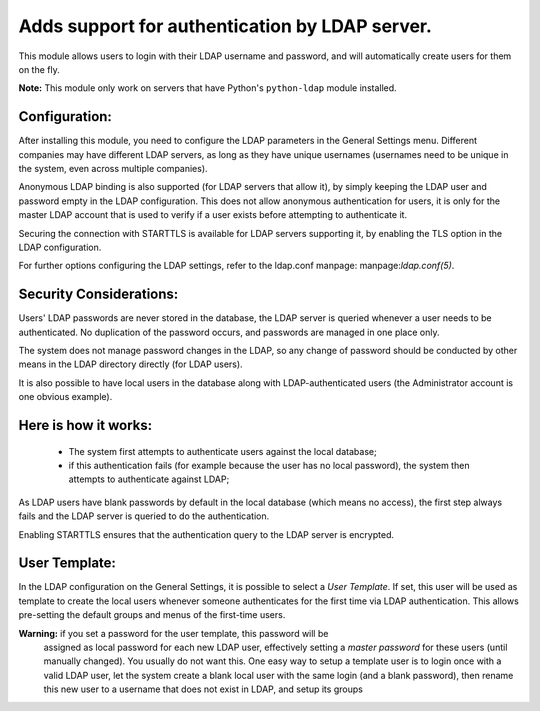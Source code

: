 Adds support for authentication by LDAP server.
===============================================
This module allows users to login with their LDAP username and password, and
will automatically create users for them on the fly.

**Note:** This module only work on servers that have Python's ``python-ldap`` module installed.

Configuration:
--------------
After installing this module, you need to configure the LDAP parameters in the
General Settings menu. Different companies may have different
LDAP servers, as long as they have unique usernames (usernames need to be unique
in the system, even across multiple companies).

Anonymous LDAP binding is also supported (for LDAP servers that allow it), by
simply keeping the LDAP user and password empty in the LDAP configuration.
This does not allow anonymous authentication for users, it is only for the master
LDAP account that is used to verify if a user exists before attempting to
authenticate it.

Securing the connection with STARTTLS is available for LDAP servers supporting
it, by enabling the TLS option in the LDAP configuration.

For further options configuring the LDAP settings, refer to the ldap.conf
manpage: manpage:`ldap.conf(5)`.

Security Considerations:
------------------------
Users' LDAP passwords are never stored in the database, the LDAP server
is queried whenever a user needs to be authenticated. No duplication of the
password occurs, and passwords are managed in one place only.

The system does not manage password changes in the LDAP, so any change of password
should be conducted by other means in the LDAP directory directly (for LDAP users).

It is also possible to have local users in the database along with
LDAP-authenticated users (the Administrator account is one obvious example).

Here is how it works:
---------------------
    * The system first attempts to authenticate users against the local
      database;
    * if this authentication fails (for example because the user has no local
      password), the system then attempts to authenticate against LDAP;

As LDAP users have blank passwords by default in the local database
(which means no access), the first step always fails and the LDAP server is
queried to do the authentication.

Enabling STARTTLS ensures that the authentication query to the LDAP server is
encrypted.

User Template:
--------------
In the LDAP configuration on the General Settings, it is possible to select a *User
Template*. If set, this user will be used as template to create the local users
whenever someone authenticates for the first time via LDAP authentication. This
allows pre-setting the default groups and menus of the first-time users.

**Warning:** if you set a password for the user template, this password will be
         assigned as local password for each new LDAP user, effectively setting
         a *master password* for these users (until manually changed). You
         usually do not want this. One easy way to setup a template user is to
         login once with a valid LDAP user, let the system create a blank local
         user with the same login (and a blank password), then rename this new
         user to a username that does not exist in LDAP, and setup its groups
